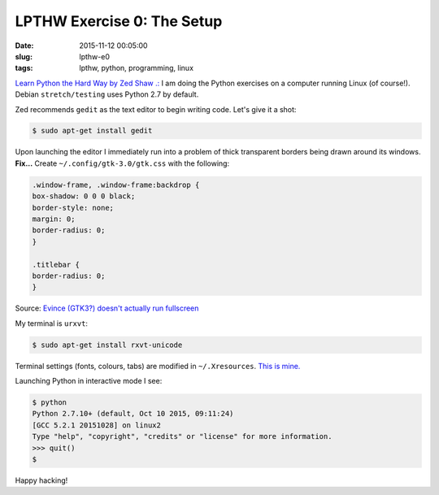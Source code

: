 ===========================
LPTHW Exercise 0: The Setup
===========================

:date: 2015-11-12 00:05:00
:slug: lpthw-e0
:tags: lpthw, python, programming, linux

`Learn Python the Hard Way by Zed Shaw .: <http://learnpythonthehardway.org/book/>`_ I am doing the Python exercises on a computer running Linux (of course!). Debian ``stretch/testing`` uses Python 2.7 by default.

Zed recommends ``gedit`` as the text editor to begin writing code. Let's give it a shot:

.. code-block:: bash

    $ sudo apt-get install gedit
    
Upon launching the editor I immediately run into a problem of thick transparent borders being drawn around its windows. **Fix...** Create ``~/.config/gtk-3.0/gtk.css`` with the following:

.. code-block:: bash

    .window-frame, .window-frame:backdrop {
    box-shadow: 0 0 0 black;
    border-style: none;
    margin: 0;
    border-radius: 0;
    }

    .titlebar {
    border-radius: 0;
    }

Source: `Evince (GTK3?) doesn't actually run fullscreen <https://bbs.archlinux.org/viewtopic.php?pid=1469360#p1469360>`_

My terminal is ``urxvt``:

.. code-block:: bash

    $ sudo apt-get install rxvt-unicode

Terminal settings (fonts, colours, tabs) are modified in ``~/.Xresources``. `This is mine. <https://github.com/vonbrownie/dotfiles/blob/master/.Xresources>`_

Launching Python in interactive mode I see:

.. code-block:: bash

    $ python
    Python 2.7.10+ (default, Oct 10 2015, 09:11:24) 
    [GCC 5.2.1 20151028] on linux2
    Type "help", "copyright", "credits" or "license" for more information.
    >>> quit()
    $

Happy hacking!


